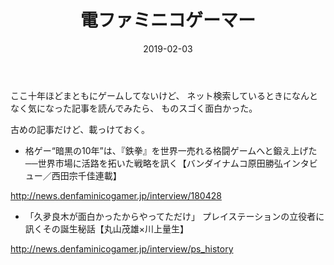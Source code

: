 #+LAYOUT: post
#+DATE: 2019-02-03
#+TITLE: 電ファミニコゲーマー
#+TAGS: etc

ここ十年ほどまともにゲームしてないけど、
ネット検索しているときになんとなく気になった記事を読んでみたら、
ものスゴく面白かった。

古めの記事だけど、載っけておく。


- 格ゲー“暗黒の10年”は、『鉄拳』を世界一売れる格闘ゲームへと鍛え上げた──世界市場に活路を拓いた戦略を訊く【バンダイナムコ原田勝弘インタビュー／西田宗千佳連載】

http://news.denfaminicogamer.jp/interview/180428

- 「久夛良木が面白かったからやってただけ」 プレイステーションの立役者に訊くその誕生秘話【丸山茂雄×川上量生】

http://news.denfaminicogamer.jp/interview/ps_history

